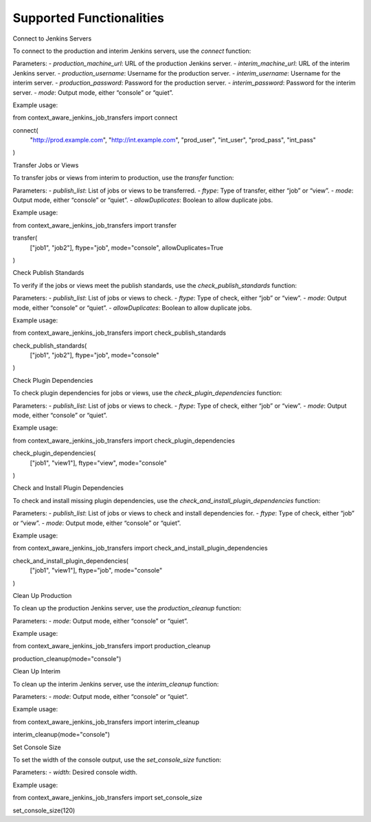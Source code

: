 Supported Functionalities
-------------------------

Connect to Jenkins Servers

To connect to the production and interim Jenkins servers, use the `connect` function:

Parameters:
- `production_machine_url`: URL of the production Jenkins server.
- `interim_machine_url`: URL of the interim Jenkins server.
- `production_username`: Username for the production server.
- `interim_username`: Username for the interim server.
- `production_password`: Password for the production server.
- `interim_password`: Password for the interim server.
- `mode`: Output mode, either “console” or “quiet”.

Example usage:

from context_aware_jenkins_job_transfers import connect

connect(
    "http://prod.example.com", 
    "http://int.example.com", 
    "prod_user", 
    "int_user", 
    "prod_pass", 
    "int_pass"
)

Transfer Jobs or Views

To transfer jobs or views from interim to production, use the `transfer` function:

Parameters:
- `publish_list`: List of jobs or views to be transferred.
- `ftype`: Type of transfer, either “job” or “view”.
- `mode`: Output mode, either “console” or “quiet”.
- `allowDuplicates`: Boolean to allow duplicate jobs.

Example usage:

from context_aware_jenkins_job_transfers import transfer

transfer(
    ["job1", "job2"], 
    ftype="job", 
    mode="console", 
    allowDuplicates=True
)

Check Publish Standards

To verify if the jobs or views meet the publish standards, use the `check_publish_standards` function:

Parameters:
- `publish_list`: List of jobs or views to check.
- `ftype`: Type of check, either “job” or “view”.
- `mode`: Output mode, either “console” or “quiet”.
- `allowDuplicates`: Boolean to allow duplicate jobs.

Example usage:

from context_aware_jenkins_job_transfers import check_publish_standards

check_publish_standards(
    ["job1", "job2"], 
    ftype="job", 
    mode="console"
)

Check Plugin Dependencies

To check plugin dependencies for jobs or views, use the `check_plugin_dependencies` function:

Parameters:
- `publish_list`: List of jobs or views to check.
- `ftype`: Type of check, either “job” or “view”.
- `mode`: Output mode, either “console” or “quiet”.

Example usage:

from context_aware_jenkins_job_transfers import check_plugin_dependencies

check_plugin_dependencies(
    ["job1", "view1"], 
    ftype="view", 
    mode="console"
)

Check and Install Plugin Dependencies

To check and install missing plugin dependencies, use the `check_and_install_plugin_dependencies` function:

Parameters:
- `publish_list`: List of jobs or views to check and install dependencies for.
- `ftype`: Type of check, either “job” or “view”.
- `mode`: Output mode, either “console” or “quiet”.

Example usage:

from context_aware_jenkins_job_transfers import check_and_install_plugin_dependencies

check_and_install_plugin_dependencies(
    ["job1", "view1"], 
    ftype="job", 
    mode="console"
)

Clean Up Production

To clean up the production Jenkins server, use the `production_cleanup` function:

Parameters:
- `mode`: Output mode, either “console” or “quiet”.

Example usage:

from context_aware_jenkins_job_transfers import production_cleanup

production_cleanup(mode="console")

Clean Up Interim

To clean up the interim Jenkins server, use the `interim_cleanup` function:

Parameters:
- `mode`: Output mode, either “console” or “quiet”.

Example usage:

from context_aware_jenkins_job_transfers import interim_cleanup

interim_cleanup(mode="console")

Set Console Size

To set the width of the console output, use the `set_console_size` function:

Parameters:
- `width`: Desired console width.

Example usage:

from context_aware_jenkins_job_transfers import set_console_size

set_console_size(120)
